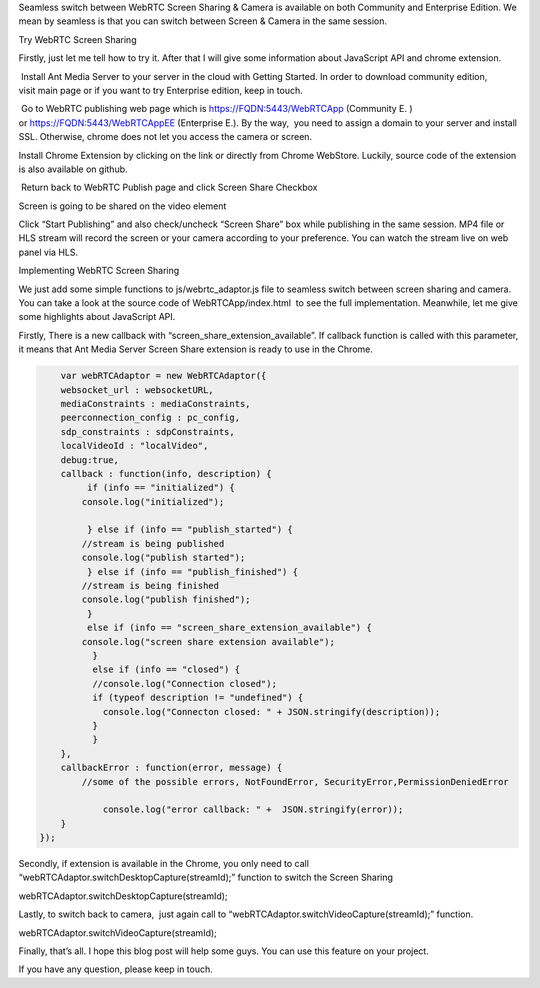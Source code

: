 Seamless switch between WebRTC Screen Sharing & Camera is available on
both Community and Enterprise Edition. We mean by seamless is that you
can switch between Screen & Camera in the same session.

.. raw:: html

   <h2>

Try WebRTC Screen Sharing

.. raw:: html

   </h2>

Firstly, just let me tell how to try it. After that I will give some
information about JavaScript API and chrome extension.

.. raw:: html

   <ol>

.. raw:: html

   <li>

 Install Ant Media Server to your server in the cloud with Getting
Started. In order to download community edition, visit main page or if
you want to try Enterprise edition, keep in touch.

.. raw:: html

   </li>

.. raw:: html

   <li>

 Go to WebRTC publishing web page which is https://FQDN:5443/WebRTCApp
(Community E. ) or https://FQDN:5443/WebRTCAppEE (Enterprise E.). By the
way,  you need to assign a domain to your server and install
SSL. Otherwise, chrome does not let you access the camera or screen.

.. raw:: html

   <ul>

.. raw:: html

   </ul>

.. raw:: html

   </li>

.. raw:: html

   <li>

Install Chrome Extension by clicking on the link or directly from Chrome
WebStore. Luckily, source code of the extension is also available on
github.

.. raw:: html

   </li>

.. raw:: html

   <li>

 Return back to WebRTC Publish page and click Screen Share Checkbox

.. raw:: html

   </li>

.. raw:: html

   <li>

Screen is going to be shared on the video element

.. raw:: html

   </li>

.. raw:: html

   <li>

Click “Start Publishing” and also check/uncheck “Screen Share” box while
publishing in the same session. MP4 file or HLS stream will record the
screen or your camera according to your preference. You can watch the
stream live on web panel via HLS.

.. raw:: html

   </li>

.. raw:: html

   </ol>

.. raw:: html

   <h2>

Implementing WebRTC Screen Sharing

.. raw:: html

   </h2>

We just add some simple functions to js/webrtc_adaptor.js file to
seamless switch between screen sharing and camera. You can take a look
at the source code of WebRTCApp/index.html  to see the full
implementation. Meanwhile, let me give some highlights about JavaScript
API.

.. raw:: html

   <ul>

.. raw:: html

   <li>

Firstly, There is a new callback with
“screen_share_extension_available”. If callback function is called with
this parameter, it means that Ant Media Server Screen Share extension is
ready to use in the Chrome.

.. raw:: html

   </li>

.. raw:: html

   </ul>

.. code:: javascript


       var webRTCAdaptor = new WebRTCAdaptor({
       websocket_url : websocketURL,
       mediaConstraints : mediaConstraints,
       peerconnection_config : pc_config,
       sdp_constraints : sdpConstraints,
       localVideoId : "localVideo",
       debug:true,
       callback : function(info, description) {
            if (info == "initialized") {
           console.log("initialized");
                   
            } else if (info == "publish_started") {
           //stream is being published
           console.log("publish started");     
            } else if (info == "publish_finished") {
           //stream is being finished
           console.log("publish finished");        
            }
            else if (info == "screen_share_extension_available") {
           console.log("screen share extension available");    
             }
             else if (info == "closed") {
             //console.log("Connection closed");
             if (typeof description != "undefined") {
               console.log("Connecton closed: " + JSON.stringify(description));
             }
             }
       },
       callbackError : function(error, message) {
           //some of the possible errors, NotFoundError, SecurityError,PermissionDeniedError
               
               console.log("error callback: " +  JSON.stringify(error));
       }
   });

.. raw:: html

   <ul>

.. raw:: html

   <li>

Secondly, if extension is available in the Chrome, you only need to call
“webRTCAdaptor.switchDesktopCapture(streamId);” function to switch the
Screen Sharing

.. raw:: html

   <blockquote>

webRTCAdaptor.switchDesktopCapture(streamId);

.. raw:: html

   </blockquote>

.. raw:: html

   </li>

.. raw:: html

   <li>

Lastly, to switch back to camera,  just again call to
“webRTCAdaptor.switchVideoCapture(streamId);” function.

.. raw:: html

   <blockquote>

webRTCAdaptor.switchVideoCapture(streamId);

.. raw:: html

   </blockquote>

.. raw:: html

   </li>

.. raw:: html

   </ul>

Finally, that’s all. I hope this blog post will help some guys. You can
use this feature on your project.

If you have any question, please keep in touch.
